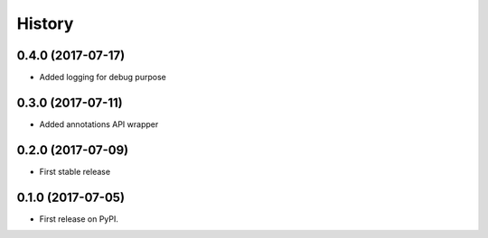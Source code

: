 =======
History
=======

0.4.0 (2017-07-17)
------------------

* Added logging for debug purpose

0.3.0 (2017-07-11)
------------------

* Added annotations API wrapper

0.2.0 (2017-07-09)
------------------

* First stable release


0.1.0 (2017-07-05)
------------------

* First release on PyPI.
